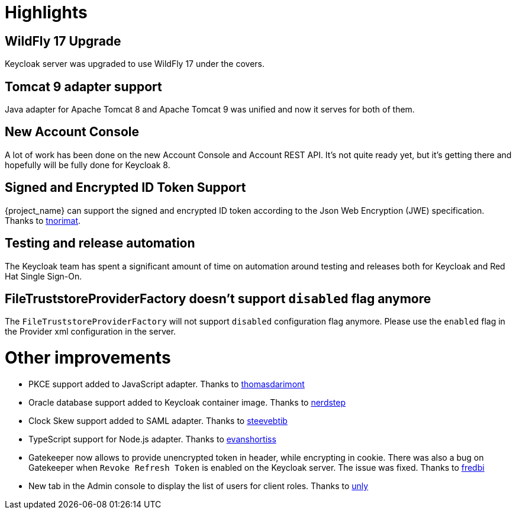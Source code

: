 = Highlights

== WildFly 17 Upgrade

Keycloak server was upgraded to use WildFly 17 under the covers.

== Tomcat 9 adapter support

Java adapter for Apache Tomcat 8 and Apache Tomcat 9 was unified and now it serves for both of them.

== New Account Console

A lot of work has been done on the new Account Console and Account REST API. It's not quite ready yet, but it's getting
there and hopefully will be fully done for Keycloak 8.

== Signed and Encrypted ID Token Support

{project_name} can support the signed and encrypted ID token according to the Json Web Encryption (JWE) specification. Thanks to https://github.com/tnorimat[tnorimat].

== Testing and release automation

The Keycloak team has spent a significant amount of time on automation around testing and releases both for Keycloak and
Red Hat Single Sign-On.

== FileTruststoreProviderFactory doesn't support `disabled` flag anymore

The `FileTruststoreProviderFactory` will not support `disabled` configuration flag anymore.
Please use the `enabled` flag in the Provider xml configuration in the server.

= Other improvements

* PKCE support added to JavaScript adapter. Thanks to https://github.com/thomasdarimont[thomasdarimont]
* Oracle database support added to Keycloak container image. Thanks to https://github.com/nerdstep[nerdstep]
* Clock Skew support added to SAML adapter. Thanks to https://github.com/steevebtib[steevebtib]
* TypeScript support for Node.js adapter. Thanks to https://github.com/evanshortiss[evanshortiss]
* Gatekeeper now allows to provide unencrypted token in header, while encrypting in cookie. There was also a bug on Gatekeeper when `Revoke Refresh Token` is enabled on the Keycloak server. The issue was fixed. Thanks to https://github.com/fredbi[fredbi]
* New tab in the Admin console to display the list of users for client roles. Thanks to https://github.com/unly[unly]
